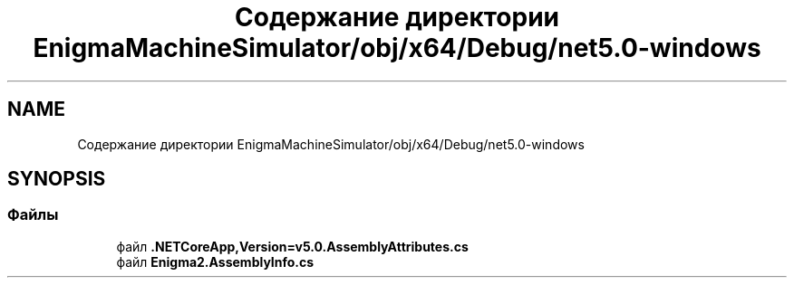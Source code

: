 .TH "Содержание директории EnigmaMachineSimulator/obj/x64/Debug/net5.0-windows" 3 "Enigma Machine Sumulator" \" -*- nroff -*-
.ad l
.nh
.SH NAME
Содержание директории EnigmaMachineSimulator/obj/x64/Debug/net5.0-windows
.SH SYNOPSIS
.br
.PP
.SS "Файлы"

.in +1c
.ti -1c
.RI "файл \fB\&.NETCoreApp,Version=v5\&.0\&.AssemblyAttributes\&.cs\fP"
.br
.ti -1c
.RI "файл \fBEnigma2\&.AssemblyInfo\&.cs\fP"
.br
.in -1c

